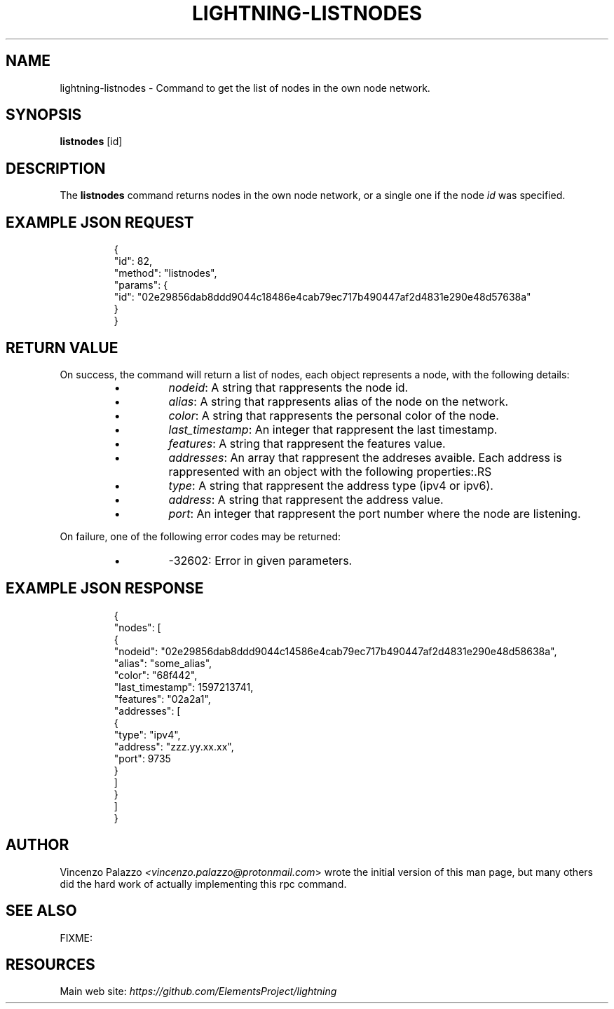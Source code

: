 .TH "LIGHTNING-LISTNODES" "7" "" "" "lightning-listnodes"
.SH NAME
lightning-listnodes - Command to get the list of nodes in the own node network\.
.SH SYNOPSIS

\fBlistnodes\fR [id]

.SH DESCRIPTION

The \fBlistnodes\fR command returns nodes in the own node network, or a single one if the node \fIid\fR was specified\.

.SH EXAMPLE JSON REQUEST
.nf
.RS
{
  "id": 82,
  "method": "listnodes",
  "params": {
    "id": "02e29856dab8ddd9044c18486e4cab79ec717b490447af2d4831e290e48d57638a"
  }
}
.RE

.fi
.SH RETURN VALUE

On success, the command will return a list of nodes, each object represents a node, with the following details:

.RS
.IP \[bu]
\fInodeid\fR: A string that rappresents the node id\.
.IP \[bu]
\fIalias\fR: A string that rappresents alias of the node on the network\.
.IP \[bu]
\fIcolor\fR: A string that rappresents the personal color of the node\.
.IP \[bu]
\fIlast_timestamp\fR: An integer that rappresent the last timestamp\.
.IP \[bu]
\fIfeatures\fR: A string that rappresent the features value\.
.IP \[bu]
\fIaddresses\fR: An array that rappresent the addreses avaible\. Each address is rappresented with an object with the following properties:.RS
.IP \[bu]
\fItype\fR: A string that rappresent the address type (ipv4 or ipv6)\.
.IP \[bu]
\fIaddress\fR: A string that rappresent the address value\.
.IP \[bu]
\fIport\fR: An integer that rappresent the port number where the node are listening\.

.RE


.RE

On failure, one of the following error codes may be returned:

.RS
.IP \[bu]
-32602: Error in given parameters\.

.RE
.SH EXAMPLE JSON RESPONSE
.nf
.RS
{
   "nodes": [
      {
         "nodeid": "02e29856dab8ddd9044c14586e4cab79ec717b490447af2d4831e290e48d58638a",
         "alias": "some_alias",
         "color": "68f442",
         "last_timestamp": 1597213741,
         "features": "02a2a1",
         "addresses": [
            {
               "type": "ipv4",
               "address": "zzz.yy.xx.xx",
               "port": 9735
            }
         ]
      }
    ]
}
.RE

.fi
.SH AUTHOR

Vincenzo Palazzo \fI<vincenzo.palazzo@protonmail.com\fR> wrote the initial version of this man page, but many others did the hard work of actually implementing this rpc command\.

.SH SEE ALSO

FIXME: 

.SH RESOURCES

Main web site: \fIhttps://github.com/ElementsProject/lightning\fR

